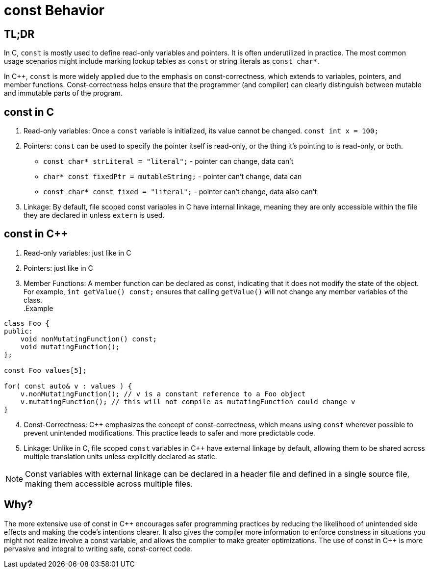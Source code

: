 = const Behavior

== TL;DR
In C, `const` is mostly used to define read-only variables and pointers. It is often underutilized in practice. The most common usage scenarios might include marking lookup tables as `const` or string literals as `const char*`.

In {cpp}, `const` is more widely applied due to the emphasis on const-correctness, which extends to variables, pointers, and member functions. Const-correctness helps ensure that the programmer (and compiler) can clearly distinguish between mutable and immutable parts of the program.

== const in C
. Read-only variables: Once a `const` variable is initialized, its value cannot be changed. `const int x = 100;`

. Pointers: `const` can be used to specify the pointer itself is read-only, or the thing it's pointing to is read-only, or both.
* `const char* strLiteral = "literal";` - pointer can change, data can't
* `char* const fixedPtr = mutableString;` - pointer can't change, data can
* `const char* const fixed = "literal";` - pointer can't change, data also can't

. Linkage: By default, file scoped const variables in C have internal linkage, meaning they are only accessible within the file they are declared in unless `extern` is used.


== const in {cpp}
. Read-only variables: just like in C

. Pointers: just like in C

. Member Functions: A member function can be declared as const, indicating that it does not modify the state of the object. For example, `int getValue() const;` ensures that calling `getValue()` will not change any member variables of the class. +
.Example
[source,c++]
----
class Foo {
public:
    void nonMutatingFunction() const;
    void mutatingFunction();
};

const Foo values[5];

for( const auto& v : values ) {
    v.nonMutatingFunction(); // v is a constant reference to a Foo object
    v.mutatingFunction(); // this will not compile as mutatingFunction could change v
}
----

[start=4]
. Const-Correctness: {cpp} emphasizes the concept of const-correctness, which means using `const` wherever possible to prevent unintended modifications. This practice leads to safer and more predictable code.

. Linkage: Unlike in C, file scoped `const` variables in {cpp} have external linkage by default, allowing them to be shared across multiple translation units unless explicitly declared as static.

NOTE: Const variables with external linkage can be declared in a header file and defined in a single source file, making them accessible across multiple files.

== Why?

The more extensive use of const in {cpp} encourages safer programming practices by reducing the likelihood of unintended side effects and making the code's intentions clearer. It also gives the compiler more information to enforce constness in situations you might not realize involve a const variable, and allows the compiler to make greater optimizations. The use of const in {cpp} is more pervasive and integral to writing safe, const-correct code.